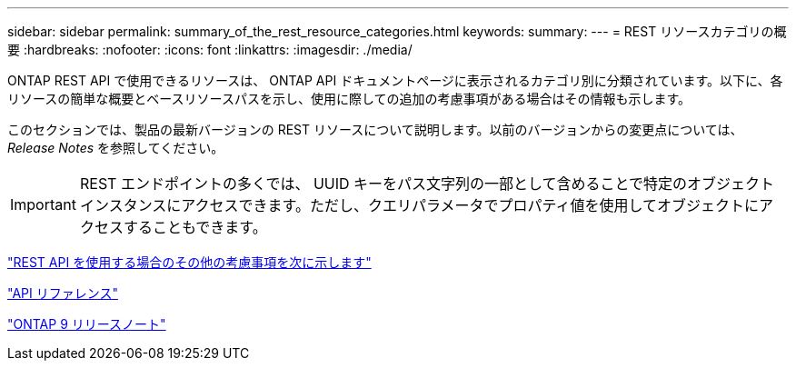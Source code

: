 ---
sidebar: sidebar 
permalink: summary_of_the_rest_resource_categories.html 
keywords:  
summary:  
---
= REST リソースカテゴリの概要
:hardbreaks:
:nofooter: 
:icons: font
:linkattrs: 
:imagesdir: ./media/


[role="lead"]
ONTAP REST API で使用できるリソースは、 ONTAP API ドキュメントページに表示されるカテゴリ別に分類されています。以下に、各リソースの簡単な概要とベースリソースパスを示し、使用に際しての追加の考慮事項がある場合はその情報も示します。

このセクションでは、製品の最新バージョンの REST リソースについて説明します。以前のバージョンからの変更点については、 _Release Notes_ を参照してください。


IMPORTANT: REST エンドポイントの多くでは、 UUID キーをパス文字列の一部として含めることで特定のオブジェクトインスタンスにアクセスできます。ただし、クエリパラメータでプロパティ値を使用してオブジェクトにアクセスすることもできます。

link:additional_considerations_when_using_the_rest_api.html["REST API を使用する場合のその他の考慮事項を次に示します"]

link:api_reference.html["API リファレンス"]

https://library.netapp.com/ecmdocs/ECMLP2492508/html/frameset.html["ONTAP 9 リリースノート"^]
